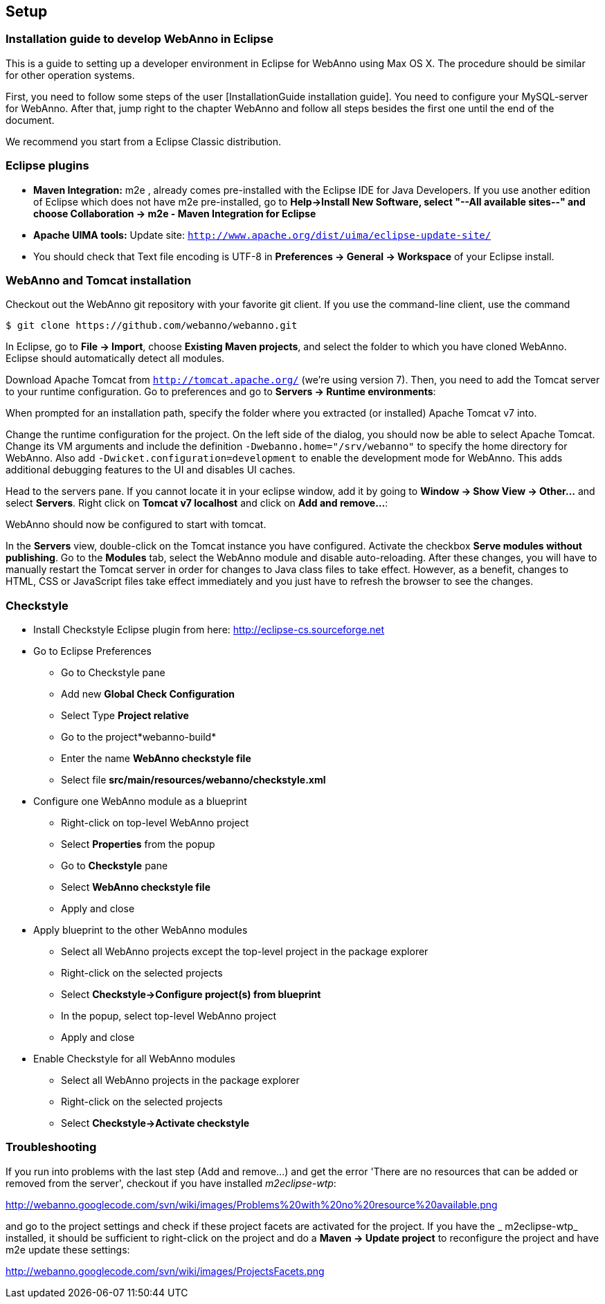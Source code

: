 // Copyright 2015
// Ubiquitous Knowledge Processing (UKP) Lab and FG Language Technology
// Technische Universität Darmstadt
// 
// Licensed under the Apache License, Version 2.0 (the "License");
// you may not use this file except in compliance with the License.
// You may obtain a copy of the License at
// 
// http://www.apache.org/licenses/LICENSE-2.0
// 
// Unless required by applicable law or agreed to in writing, software
// distributed under the License is distributed on an "AS IS" BASIS,
// WITHOUT WARRANTIES OR CONDITIONS OF ANY KIND, either express or implied.
// See the License for the specific language governing permissions and
// limitations under the License.

[[sect_setup]]
== Setup

=== Installation guide to develop WebAnno in Eclipse

This is a guide to setting up a developer environment in Eclipse for WebAnno using Max OS X. The 
procedure should be similar for other operation systems.  

First, you need to follow some steps of the user [InstallationGuide installation guide]. You need to
configure your MySQL-server for WebAnno. After that, jump right to the chapter WebAnno and follow
all steps besides the first one until the end of the document.

We recommend you start from a Eclipse Classic distribution.

=== Eclipse plugins

* *Maven Integration:* m2e , already comes pre-installed with the Eclipse IDE for Java Developers.
  If you use another edition of Eclipse which does not have m2e pre-installed, go to *Help->Install
  New Software, select "--All available sites--" and choose Collaboration -> m2e - Maven Integration
  for Eclipse*

* *Apache UIMA tools:* Update site: `http://www.apache.org/dist/uima/eclipse-update-site/`

* You should check that Text file encoding is UTF-8  in *Preferences -> General -> Workspace* of 
  your Eclipse install.

=== WebAnno and Tomcat installation

Checkout out the WebAnno git repository with your favorite git client. If you use the command-line
client, use the command

[source,text]
----
$ git clone https://github.com/webanno/webanno.git
----

In Eclipse, go to *File -> Import*, choose *Existing Maven projects*, and select the folder to which
you have cloned WebAnno. Eclipse should automatically detect all modules.

Download Apache Tomcat from `http://tomcat.apache.org/` (we're using version 7). Then, you need to
add the Tomcat server to your runtime configuration. Go to preferences and go to *Servers -> Runtime environments*:

// http://webanno.googlecode.com/svn/wiki/images/AddApacheTomcat.png

When prompted for an installation path, specify the folder where you extracted (or installed) Apache
Tomcat v7 into. 

Change the runtime configuration for the project. On the left side of the dialog, you should now be
able to select Apache Tomcat. Change its VM arguments and include the definition 
`-Dwebanno.home="/srv/webanno"` to specify the home directory for WebAnno. Also add `-Dwicket.configuration=development` to enable the development mode for WebAnno. This adds additional
debugging features to the UI and disables UI caches.

// http://webanno.googlecode.com/svn/wiki/images/ChangeRunConfiguration.png

Head to the servers pane. If you cannot locate it in your eclipse window, add it by going to
*Window -> Show View -> Other...* and select *Servers*. Right click on *Tomcat v7 localhost* and
click on *Add and remove...*:

// http://webanno.googlecode.com/svn/wiki/images/AddAndRemoveServer.png

// You should end up with:

// http://webanno.googlecode.com/svn/wiki/images/AddAndRemoveServerFinal.png

WebAnno should now be configured to start with tomcat.

In the *Servers* view, double-click on the Tomcat instance you have configured. Activate the checkbox *Serve modules without publishing*. Go to the *Modules* tab, select the WebAnno module and disable
auto-reloading. After these changes, you will have to manually restart the Tomcat server in order
for changes to Java class files to take effect. However, as a benefit, changes to HTML, CSS or
JavaScript files take effect immediately and you just have to refresh the browser to see the changes.

=== Checkstyle

* Install Checkstyle Eclipse plugin from here: http://eclipse-cs.sourceforge.net
* Go to Eclipse Preferences
** Go to Checkstyle pane
** Add new *Global Check Configuration*
** Select Type *Project relative*
** Go to the project*webanno-build*
** Enter the name *WebAnno checkstyle file*
** Select file *src/main/resources/webanno/checkstyle.xml*
* Configure one WebAnno module as a blueprint
** Right-click on top-level WebAnno project
** Select *Properties* from the popup
** Go to *Checkstyle* pane
** Select *WebAnno checkstyle file*
** Apply and close
* Apply blueprint to the other WebAnno modules
** Select all WebAnno projects except the top-level project in the package explorer
** Right-click on the selected projects
** Select *Checkstyle->Configure project(s) from blueprint*
** In the popup, select top-level WebAnno project
** Apply and close
* Enable Checkstyle for all WebAnno modules
** Select all WebAnno projects in the package explorer
** Right-click on the selected projects
** Select *Checkstyle->Activate checkstyle*

=== Troubleshooting

If you run into problems with the last step (Add and remove...) and get the error 'There are no
resources that can be added or removed from the server', checkout if you have installed 
_m2eclipse-wtp_:

http://webanno.googlecode.com/svn/wiki/images/Problems%20with%20no%20resource%20available.png

and go to the project settings and check if these project facets are activated for the project. 
If you have the _ m2eclipse-wtp_ installed, it should be sufficient to right-click on the project 
and do a  *Maven -> Update project* to reconfigure the project and have m2e update these settings:

http://webanno.googlecode.com/svn/wiki/images/ProjectsFacets.png